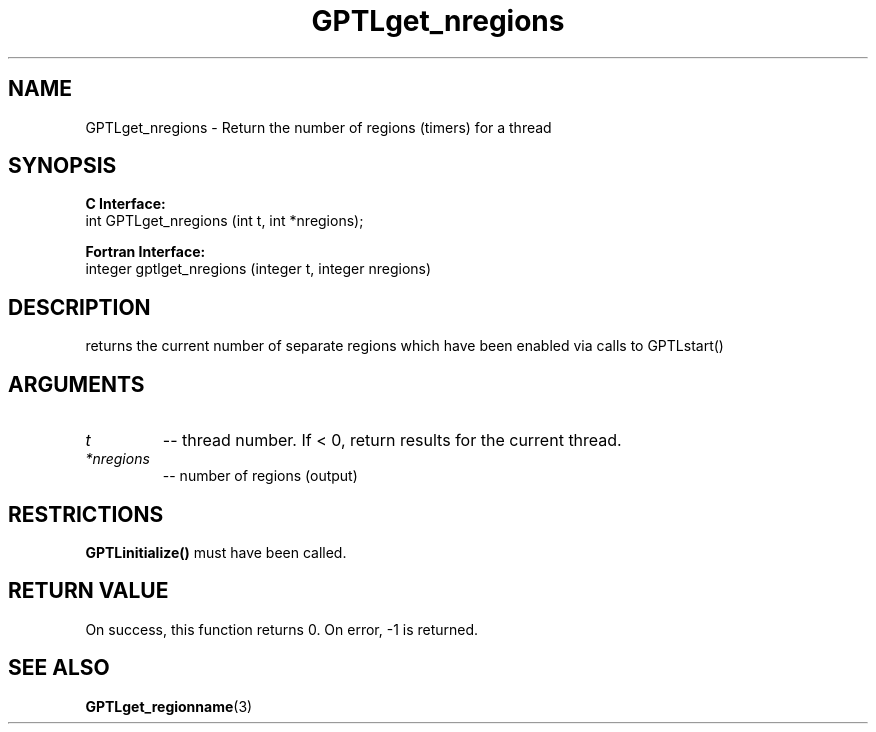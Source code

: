 .\" $Id: GPTLget_nregions.3,v 1.1 2007-04-17 20:09:03 rosinski Exp $
.TH GPTLget_nregions 3 "March, 2007" "GPTL"

.SH NAME
GPTLget_nregions \- Return the number of regions (timers) for a thread

.SH SYNOPSIS
.B C Interface:
.nf
int GPTLget_nregions (int t, int *nregions);
.fi

.B Fortran Interface:
.nf
integer gptlget_nregions (integer t, integer nregions)
.fi

.SH DESCRIPTION
returns the current number of separate regions which have been enabled via
calls to GPTLstart()

.SH ARGUMENTS
.TP
.I t
-- thread number. If < 0, return results for the current thread.
.TP
.I *nregions
-- number of regions (output)

.SH RESTRICTIONS
.B GPTLinitialize()
must have been called.

.SH RETURN VALUE
On success, this function returns 0.
On error, -1 is returned.

.SH SEE ALSO
.BR GPTLget_regionname "(3)" 
